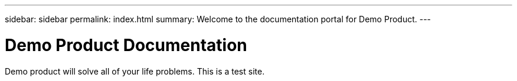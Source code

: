 ---
sidebar: sidebar
permalink: index.html
summary: Welcome to the documentation portal for Demo Product.
---

= Demo Product Documentation
:hardbreaks:
:nofooter:
:icons: font
:linkattrs:
:imagesdir: ./media/

Demo product will solve all of your life problems. This is a test site. 
